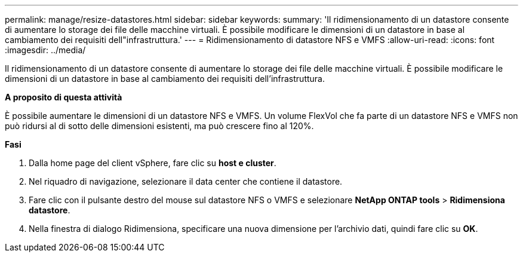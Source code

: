---
permalink: manage/resize-datastores.html 
sidebar: sidebar 
keywords:  
summary: 'Il ridimensionamento di un datastore consente di aumentare lo storage dei file delle macchine virtuali. È possibile modificare le dimensioni di un datastore in base al cambiamento dei requisiti dell"infrastruttura.' 
---
= Ridimensionamento di datastore NFS e VMFS
:allow-uri-read: 
:icons: font
:imagesdir: ../media/


[role="lead"]
Il ridimensionamento di un datastore consente di aumentare lo storage dei file delle macchine virtuali. È possibile modificare le dimensioni di un datastore in base al cambiamento dei requisiti dell'infrastruttura.

*A proposito di questa attività*

È possibile aumentare le dimensioni di un datastore NFS e VMFS. Un volume FlexVol che fa parte di un datastore NFS e VMFS non può ridursi al di sotto delle dimensioni esistenti, ma può crescere fino al 120%.

*Fasi*

. Dalla home page del client vSphere, fare clic su *host e cluster*.
. Nel riquadro di navigazione, selezionare il data center che contiene il datastore.
. Fare clic con il pulsante destro del mouse sul datastore NFS o VMFS e selezionare *NetApp ONTAP tools* > *Ridimensiona datastore*.
. Nella finestra di dialogo Ridimensiona, specificare una nuova dimensione per l'archivio dati, quindi fare clic su *OK*.


